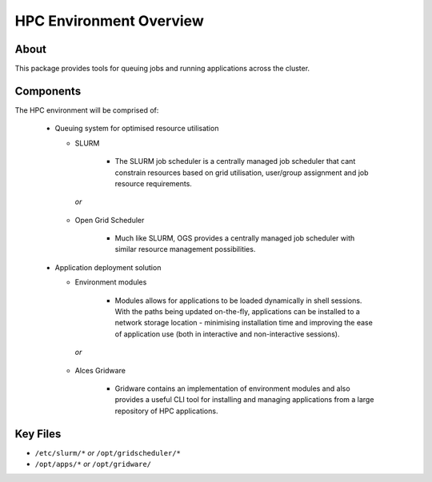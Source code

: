 .. _hpc-environment-overview:

HPC Environment Overview
========================

About
-----

This package provides tools for queuing jobs and running applications across the cluster. 

Components
----------

The HPC environment will be comprised of:

  - Queuing system for optimised resource utilisation
  
    - SLURM 
       
        - The SLURM job scheduler is a centrally managed job scheduler that cant constrain resources based on grid utilisation, user/group assignment and job resource requirements.

     *or*
    - Open Grid Scheduler
    
        - Much like SLURM, OGS provides a centrally managed job scheduler with similar resource management possibilities.
  
  - Application deployment solution
  
    - Environment modules
    
        - Modules allows for applications to be loaded dynamically in shell sessions. With the paths being updated on-the-fly, applications can be installed to a network storage location - minimising installation time and improving the ease of application use (both in interactive and non-interactive sessions).
    
     *or*
    - Alces Gridware
    
        - Gridware contains an implementation of environment modules and also provides a useful CLI tool for installing and managing applications from a large repository of HPC applications.

Key Files
---------

- ``/etc/slurm/*`` *or* ``/opt/gridscheduler/*``
- ``/opt/apps/*`` *or* ``/opt/gridware/``

